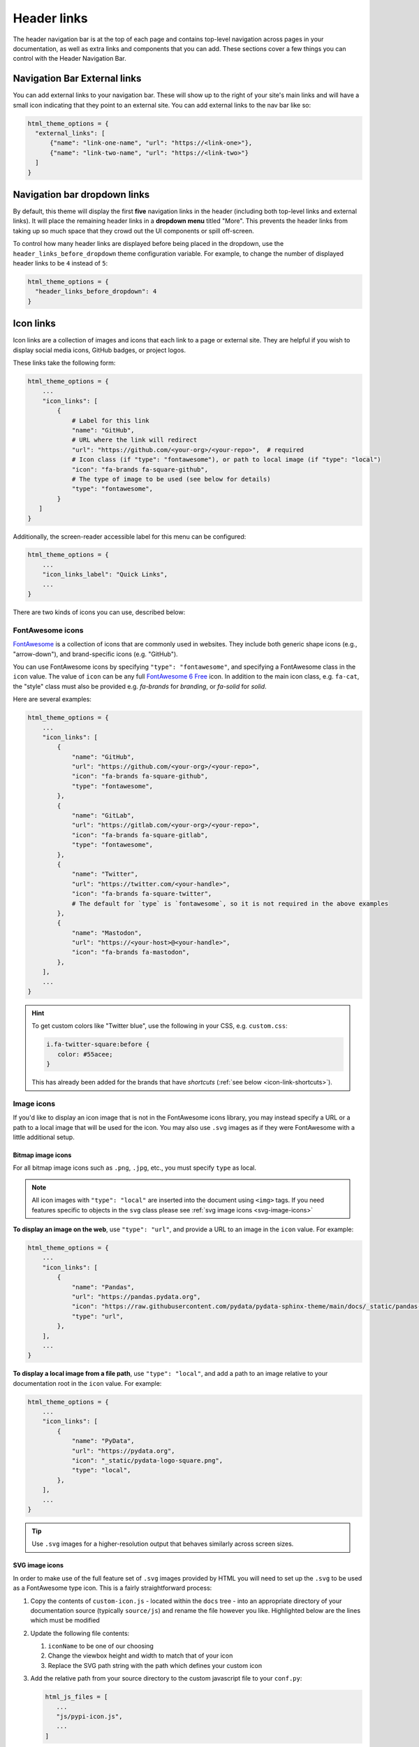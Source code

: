 ============
Header links
============

The header navigation bar is at the top of each page and contains top-level navigation across pages in your documentation, as well as extra links and components that you can add.
These sections cover a few things you can control with the Header Navigation Bar.

Navigation Bar External links
=============================

You can add external links to your navigation bar. These will show up to the right
of your site's main links and will have a small icon indicating that they point to
an external site. You can add external links to the nav bar like so:

.. code:: python

   html_theme_options = {
     "external_links": [
         {"name": "link-one-name", "url": "https://<link-one>"},
         {"name": "link-two-name", "url": "https://<link-two>"}
     ]
   }


Navigation bar dropdown links
=============================

By default, this theme will display the first **five** navigation links in the header (including both top-level links and external links).
It will place the remaining header links in a **dropdown menu** titled "More".
This prevents the header links from taking up so much space that they crowd out the UI components or spill off-screen.

To control how many header links are displayed before being placed in the dropdown, use the ``header_links_before_dropdown`` theme configuration variable.
For example, to change the number of displayed header links to be ``4`` instead of ``5``:

.. code-block:: python

   html_theme_options = {
     "header_links_before_dropdown": 4
   }

.. _icon-links:

Icon links
==========

Icon links are a collection of images and icons that each link to a page or external site.
They are helpful if you wish to display social media icons, GitHub badges, or project logos.

These links take the following form:

.. code:: python

   html_theme_options = {
       ...
       "icon_links": [
           {
               # Label for this link
               "name": "GitHub",
               # URL where the link will redirect
               "url": "https://github.com/<your-org>/<your-repo>",  # required
               # Icon class (if "type": "fontawesome"), or path to local image (if "type": "local")
               "icon": "fa-brands fa-square-github",
               # The type of image to be used (see below for details)
               "type": "fontawesome",
           }
      ]
   }


Additionally, the screen-reader accessible label for this menu can be configured:

.. code:: python

   html_theme_options = {
       ...
       "icon_links_label": "Quick Links",
       ...
   }

There are two kinds of icons you can use, described below:

FontAwesome icons
-----------------

`FontAwesome <https://fontawesome.com/>`_ is a collection of icons that are
commonly used in websites. They include both generic shape icons (e.g., "arrow-down"),
and brand-specific icons (e.g. "GitHub").

You can use FontAwesome icons by specifying ``"type": "fontawesome"``, and
specifying a FontAwesome class in the ``icon`` value.
The value of ``icon`` can be any full
`FontAwesome 6 Free <https://fontawesome.com/search?o=r&m=free>`__ icon.
In addition to the main icon class, e.g. ``fa-cat``, the "style" class must
also be provided e.g. `fa-brands` for *branding*, or `fa-solid` for *solid*.

Here are several examples:

.. code:: python

   html_theme_options = {
       ...
       "icon_links": [
           {
               "name": "GitHub",
               "url": "https://github.com/<your-org>/<your-repo>",
               "icon": "fa-brands fa-square-github",
               "type": "fontawesome",
           },
           {
               "name": "GitLab",
               "url": "https://gitlab.com/<your-org>/<your-repo>",
               "icon": "fa-brands fa-square-gitlab",
               "type": "fontawesome",
           },
           {
               "name": "Twitter",
               "url": "https://twitter.com/<your-handle>",
               "icon": "fa-brands fa-square-twitter",
               # The default for `type` is `fontawesome`, so it is not required in the above examples
           },
           {
               "name": "Mastodon",
               "url": "https://<your-host>@<your-handle>",
               "icon": "fa-brands fa-mastodon",
           },
       ],
       ...
   }

.. Hint::

   To get custom colors like "Twitter blue", use the following in your CSS,
   e.g. ``custom.css``:

   .. code:: css

      i.fa-twitter-square:before {
         color: #55acee;
      }

   This has already been added for the brands that have *shortcuts* (:ref:`see below <icon-link-shortcuts>`).

Image icons
-----------

If you'd like to display an icon image that is not in the FontAwesome icons library,
you may instead specify a URL or a path to a local image that will be used for the icon.
You may also use ``.svg`` images as if they were FontAwesome with a little additional setup.

Bitmap image icons
~~~~~~~~~~~~~~~~~~

For all bitmap image icons such as ``.png``, ``.jpg``, etc., you must specify ``type`` as local.

.. note::

    All icon images with ``"type": "local"`` are inserted into the document using ``<img>`` tags.
    If you need features specific to objects in the ``svg`` class please see :ref:`svg image icons <svg-image-icons>`

**To display an image on the web**, use ``"type": "url"``, and provide a URL to an image in the ``icon`` value.
For example:

.. code:: python

   html_theme_options = {
       ...
       "icon_links": [
           {
               "name": "Pandas",
               "url": "https://pandas.pydata.org",
               "icon": "https://raw.githubusercontent.com/pydata/pydata-sphinx-theme/main/docs/_static/pandas-square.svg",
               "type": "url",
           },
       ],
       ...
   }


**To display a local image from a file path**, use ``"type": "local"``, and add a path to an image
relative to your documentation root in the ``icon`` value.
For example:

.. code:: python

   html_theme_options = {
       ...
       "icon_links": [
           {
               "name": "PyData",
               "url": "https://pydata.org",
               "icon": "_static/pydata-logo-square.png",
               "type": "local",
           },
       ],
       ...
   }

.. tip::

   Use ``.svg`` images for a higher-resolution output that behaves similarly across screen sizes.

.. _svg-image-icons:

SVG image icons
~~~~~~~~~~~~~~~

In order to make use of the full feature set of ``.svg`` images provided by HTML you will need
to set up the ``.svg`` to be used as a FontAwesome type icon. This is a fairly straightforward process:

#. Copy the contents of ``custom-icon.js`` - located within the ``docs`` tree - into an appropriate directory of your documentation
   source (typically ``source/js``) and rename the file however you like. Highlighted below are the lines which must be modified

   .. sourcecode:: javascript
    :emphasize-lines: 3,5,6,9

    ...
    prefix: "fa-custom",
    iconName: "pypi",
    icon: [
      17.313, // viewBox width
      19.807, // viewBox height
      [], // ligature
      "e001", // unicode codepoint - private use area
      "m10.383 0.2-3.239 ...", // string definined SVG path
    ],


#. Update the following file contents:

   #.  ``iconName``  to be one of our choosing
   #.  Change the viewbox height and width to match that of your icon
   #.  Replace the SVG path string with the path which defines your custom icon

#. Add the relative path from your source directory to the custom javascript file to your ``conf.py``:

   .. code:: python

      html_js_files = [
         ...
         "js/pypi-icon.js",
         ...
      ]

#. Set up the icon link in the ``html_theme_options`` as a FontAwesome icon:

   .. code:: python

      html_theme_options = [
         ...
         "icon_links": [
            {
               "name": "PyPI",
               "url": "https://www.pypi.org",
               "icon": "fa-custom fa-pypi",
               "type": "fontawesome",
            },
         ],
         ...
      ]

That's it, your icon will now be inserted with the ``<svg>`` tag and not ``<img>``! You can reference your custom FontAwesome icon in CSS using ``fa-<custom-name>``.

.. _icon-link-shortcuts:

Icon Link Shortcuts
-------------------

There are a few shortcuts supported to minimize configuration for commonly-used services.
These may be removed in a future release in favor of ``icon_links``:

.. code:: python

   html_theme_options = {
       ...
       "github_url": "https://github.com/<your-org>/<your-repo>",
       "gitlab_url": "https://gitlab.com/<your-org>/<your-repo>",
       "bitbucket_url": "https://bitbucket.org/<your-org>/<your-repo>",
       "twitter_url": "https://twitter.com/<your-handle>",
       ...
   }


Add custom attributes to icon links
-----------------------------------

You can add custom attributes to the link element (``<a>``) of your icon links.
This is helpful if you need to add custom link behavior.
To do so, use the pattern ``"attributes": {"attribute1": "value1"}`` in a given icon link entry.

For example, to specify a custom ``target`` and ``rel`` attribute, and to define your custom link classes:

.. code:: python

   html_theme_options = {
       ...
       "icon_links": [
           {
               "name": "PyData",
               "url": "https://pydata.org",
               "icon": "_static/pydata-logo-square.png",
               "type": "local",
               # Add additional attributes to the href link.
               # The defaults of the target, rel, class, title, and href may be overwritten.
               "attributes": {
                  "target" : "_blank",
                  "rel" : "noopener me",
                  "class": "nav-link custom-fancy-css"
               }
           },
       ],
       ...
   }

.. warning::
   This might make your icon links behave unexpectedly and might override the default behavior, so make sure you know what you're doing!
